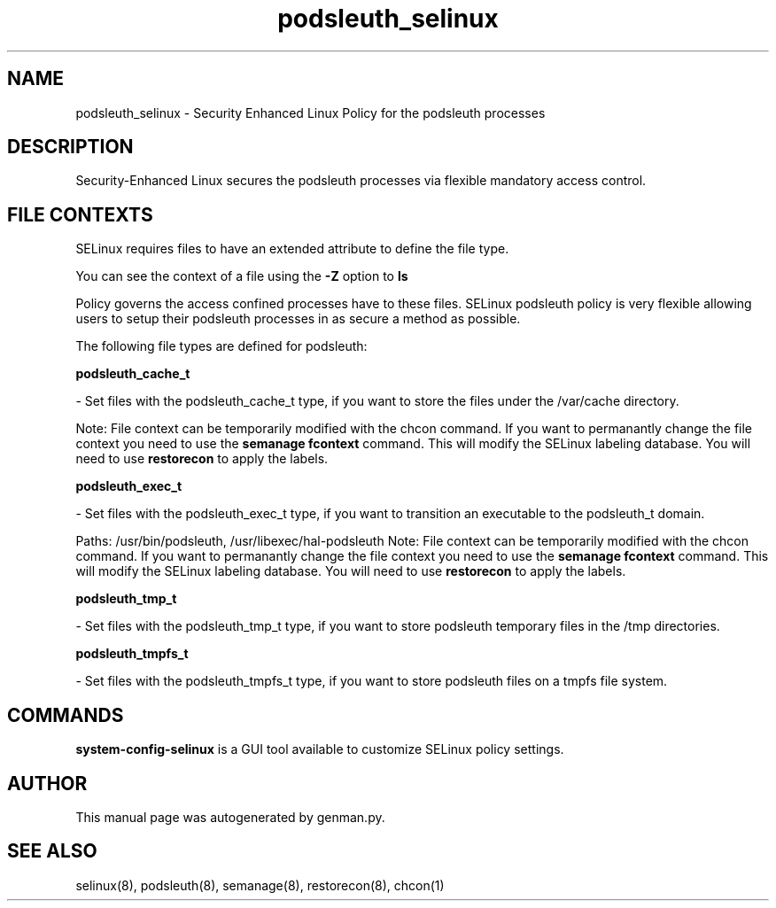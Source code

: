 .TH  "podsleuth_selinux"  "8"  "podsleuth" "dwalsh@redhat.com" "podsleuth SELinux Policy documentation"
.SH "NAME"
podsleuth_selinux \- Security Enhanced Linux Policy for the podsleuth processes
.SH "DESCRIPTION"

Security-Enhanced Linux secures the podsleuth processes via flexible mandatory access
control.  

.SH FILE CONTEXTS
SELinux requires files to have an extended attribute to define the file type. 
.PP
You can see the context of a file using the \fB\-Z\fP option to \fBls\bP
.PP
Policy governs the access confined processes have to these files. 
SELinux podsleuth policy is very flexible allowing users to setup their podsleuth processes in as secure a method as possible.
.PP 
The following file types are defined for podsleuth:


.EX
.B podsleuth_cache_t 
.EE

- Set files with the podsleuth_cache_t type, if you want to store the files under the /var/cache directory.

Note: File context can be temporarily modified with the chcon command.  If you want to permanantly change the file context you need to use the 
.B semanage fcontext 
command.  This will modify the SELinux labeling database.  You will need to use
.B restorecon
to apply the labels.


.EX
.B podsleuth_exec_t 
.EE

- Set files with the podsleuth_exec_t type, if you want to transition an executable to the podsleuth_t domain.

.br
Paths: 
/usr/bin/podsleuth, /usr/libexec/hal-podsleuth
Note: File context can be temporarily modified with the chcon command.  If you want to permanantly change the file context you need to use the 
.B semanage fcontext 
command.  This will modify the SELinux labeling database.  You will need to use
.B restorecon
to apply the labels.


.EX
.B podsleuth_tmp_t 
.EE

- Set files with the podsleuth_tmp_t type, if you want to store podsleuth temporary files in the /tmp directories.


.EX
.B podsleuth_tmpfs_t 
.EE

- Set files with the podsleuth_tmpfs_t type, if you want to store podsleuth files on a tmpfs file system.

.SH "COMMANDS"

.PP
.B system-config-selinux 
is a GUI tool available to customize SELinux policy settings.

.SH AUTHOR	
This manual page was autogenerated by genman.py.

.SH "SEE ALSO"
selinux(8), podsleuth(8), semanage(8), restorecon(8), chcon(1)
